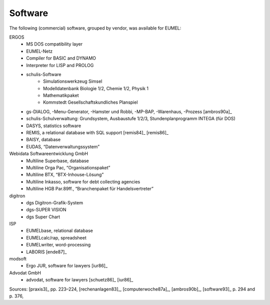 Software
--------

The following (commercial) software, grouped by vendor, was available for EUMEL:

ERGOS
    - MS DOS compatibility layer
    - EUMEL-Netz
    - Compiler for BASIC and DYNAMO
    - Interpreter for LISP and PROLOG
    - schulis-Software
        - Simulationswerkzeug Simsel
        - Modelldatenbank Biologie 1/2, Chemie 1/2, Physik 1
        - Mathematikpaket
        - Kommstedt Gesellschaftskundliches Planspiel
    - gs-DIALOG, -Menu-Generator, -Hamster und Robbi, -MP-BAP, -Warenhaus, -Prozess [ambros90a]_
    - schulis-Schulverwaltung: Grundsystem, Ausbaustufe 1/2/3, Stundenplanprogramm INTEGA (für DOS)
    - DASYS, statistics software
    - REMIS, a relational database with SQL support [remis84]_ [remis86]_
    - BAISY, database
    - EUDAS, “Datenverwaltungssystem”
Webidata Softwareentwicklung GmbH
    - Multiline Superbase, database
    - Multiline Orga Pac, “Organisationspaket”
    - Multiline BTX, “BTX-Inhouse-Lösung”
    - Multiline Inkasso, software for debt collecting agencies
    - Multiline HGB Par.89ff., “Branchenpaket für Handelsvertreter”
digitron
    - dgs Digitron-Grafik-System
    - dgs-SUPER VISION
    - dgs Super Chart
ISP
    - EUMELbase, relational database
    - EUMELcalc/rap, spreadsheet
    - EUMELwriter, word-processing
    - LABORIS [ende87]_
modsoft
    - Ergo JUR, software for lawyers [iur86]_
Advodat GmbH
    - .. _advodat:

      advodat, software for lawyers [schuetz86]_ [iur86]_

Sources:
[praxis3]_ pp. 223–224,
[rechenanlagen83]_,
[computerwoche87a]_,
[ambros90b]_,
[software93]_ p. 294 and p. 376,
